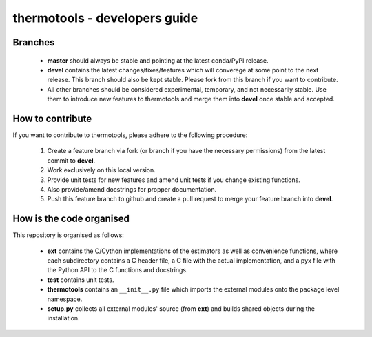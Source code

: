 ******************************
thermotools - developers guide
******************************

Branches
========

  * **master** should always be stable and pointing at the latest conda/PyPI release.
  * **devel** contains the latest changes/fixes/features which will converege at some point to the next release. This branch should also be kept stable. Please fork from this branch if you want to contribute.
  * All other branches should be considered experimental, temporary, and not necessarily stable. Use them to introduce new features to thermotools and merge them into **devel** once stable and accepted.

How to contribute
=================

If you want to contribute to thermotools, please adhere to the following procedure:

  #. Create a feature branch via fork (or branch if you have the necessary permissions) from the latest commit to **devel**.
  #. Work exclusively on this local version.
  #. Provide unit tests for new features and amend unit tests if you change existing functions.
  #. Also provide/amend docstrings for propper documentation.
  #. Push this feature branch to github and create a pull request to merge your feature branch into **devel**.

How is the code organised
=========================

This repository is organised as follows:

  * **ext** contains the C/Cython implementations of the estimators as well as convenience functions, where each subdirectory contains a C header file, a C file with the actual implementation, and a pyx file with the Python API to the C functions and docstrings.
  * **test** contains unit tests.
  * **thermotools** contains an ``__init__.py`` file which imports the external modules onto the package level namespace.
  * **setup.py** collects all external modules' source (from **ext**) and builds shared objects during the installation.
